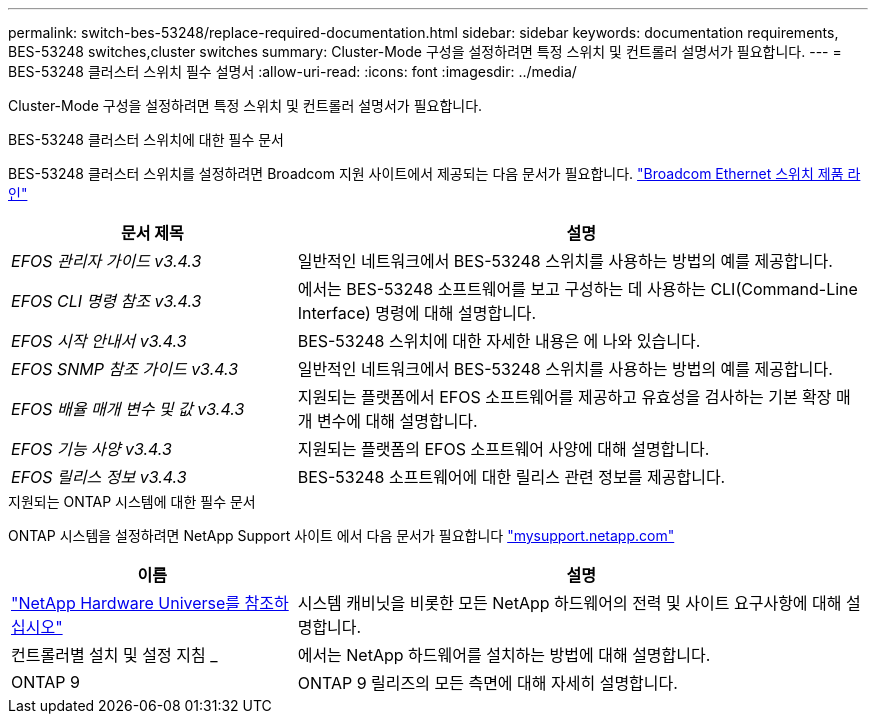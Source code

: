 ---
permalink: switch-bes-53248/replace-required-documentation.html 
sidebar: sidebar 
keywords: documentation requirements, BES-53248 switches,cluster switches 
summary: Cluster-Mode 구성을 설정하려면 특정 스위치 및 컨트롤러 설명서가 필요합니다. 
---
= BES-53248 클러스터 스위치 필수 설명서
:allow-uri-read: 
:icons: font
:imagesdir: ../media/


[role="lead"]
Cluster-Mode 구성을 설정하려면 특정 스위치 및 컨트롤러 설명서가 필요합니다.

.BES-53248 클러스터 스위치에 대한 필수 문서
BES-53248 클러스터 스위치를 설정하려면 Broadcom 지원 사이트에서 제공되는 다음 문서가 필요합니다. https://www.broadcom.com/support/bes-switch["Broadcom Ethernet 스위치 제품 라인"^]

[cols="1,2"]
|===
| 문서 제목 | 설명 


 a| 
_EFOS 관리자 가이드 v3.4.3_
 a| 
일반적인 네트워크에서 BES-53248 스위치를 사용하는 방법의 예를 제공합니다.



 a| 
_EFOS CLI 명령 참조 v3.4.3_
 a| 
에서는 BES-53248 소프트웨어를 보고 구성하는 데 사용하는 CLI(Command-Line Interface) 명령에 대해 설명합니다.



 a| 
_EFOS 시작 안내서 v3.4.3_
 a| 
BES-53248 스위치에 대한 자세한 내용은 에 나와 있습니다.



 a| 
_EFOS SNMP 참조 가이드 v3.4.3_
 a| 
일반적인 네트워크에서 BES-53248 스위치를 사용하는 방법의 예를 제공합니다.



 a| 
_EFOS 배율 매개 변수 및 값 v3.4.3_
 a| 
지원되는 플랫폼에서 EFOS 소프트웨어를 제공하고 유효성을 검사하는 기본 확장 매개 변수에 대해 설명합니다.



 a| 
_EFOS 기능 사양 v3.4.3_
 a| 
지원되는 플랫폼의 EFOS 소프트웨어 사양에 대해 설명합니다.



 a| 
_EFOS 릴리스 정보 v3.4.3_
 a| 
BES-53248 소프트웨어에 대한 릴리스 관련 정보를 제공합니다.

|===
.지원되는 ONTAP 시스템에 대한 필수 문서
ONTAP 시스템을 설정하려면 NetApp Support 사이트 에서 다음 문서가 필요합니다 http://mysupport.netapp.com/["mysupport.netapp.com"^]

[cols="1,2"]
|===
| 이름 | 설명 


 a| 
https://hwu.netapp.com/Home/Index["NetApp Hardware Universe를 참조하십시오"^]
 a| 
시스템 캐비닛을 비롯한 모든 NetApp 하드웨어의 전력 및 사이트 요구사항에 대해 설명합니다.



 a| 
컨트롤러별 설치 및 설정 지침 _
 a| 
에서는 NetApp 하드웨어를 설치하는 방법에 대해 설명합니다.



 a| 
ONTAP 9
 a| 
ONTAP 9 릴리즈의 모든 측면에 대해 자세히 설명합니다.

|===